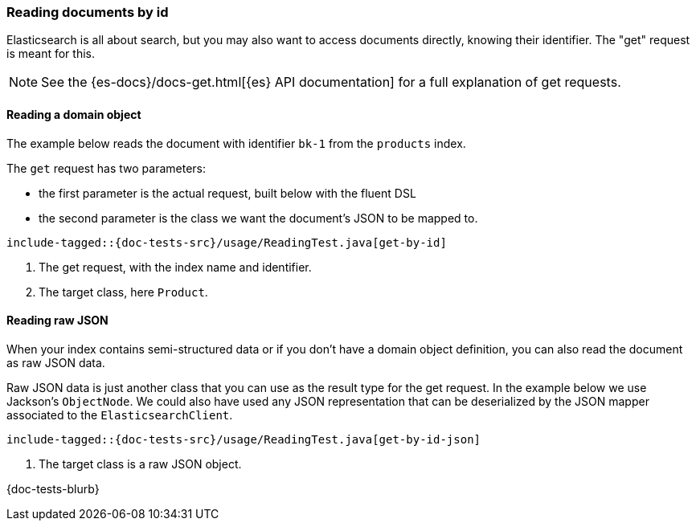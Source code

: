 [[reading]]
=== Reading documents by id

Elasticsearch is all about search, but you may also want to access documents directly, knowing their identifier. The "get" request is meant for this.

NOTE: See the {es-docs}/docs-get.html[{es} API documentation] for a full explanation of get requests.

[discrete]
==== Reading a domain object

The example below reads the document with identifier `bk-1` from the `products` index.

The `get` request has two parameters:

* the first parameter is the actual request, built below with the fluent DSL
* the second parameter is the class we want the document's JSON to be mapped to.

["source","java"]
--------------------------------------------------
include-tagged::{doc-tests-src}/usage/ReadingTest.java[get-by-id]
--------------------------------------------------
<1> The get request, with the index name and identifier.
<2> The target class, here `Product`.

[discrete]
==== Reading raw JSON

When your index contains semi-structured data or if you don't have a domain object definition, you can also read the document as raw JSON data.

Raw JSON data is just another class that you can use as the result type for the get request. In the example below we use Jackson's `ObjectNode`. We could also have used any JSON representation that can be deserialized by the JSON mapper associated to the `ElasticsearchClient`.

["source","java"]
--------------------------------------------------
include-tagged::{doc-tests-src}/usage/ReadingTest.java[get-by-id-json]
--------------------------------------------------
<1> The target class is a raw JSON object.

{doc-tests-blurb}


